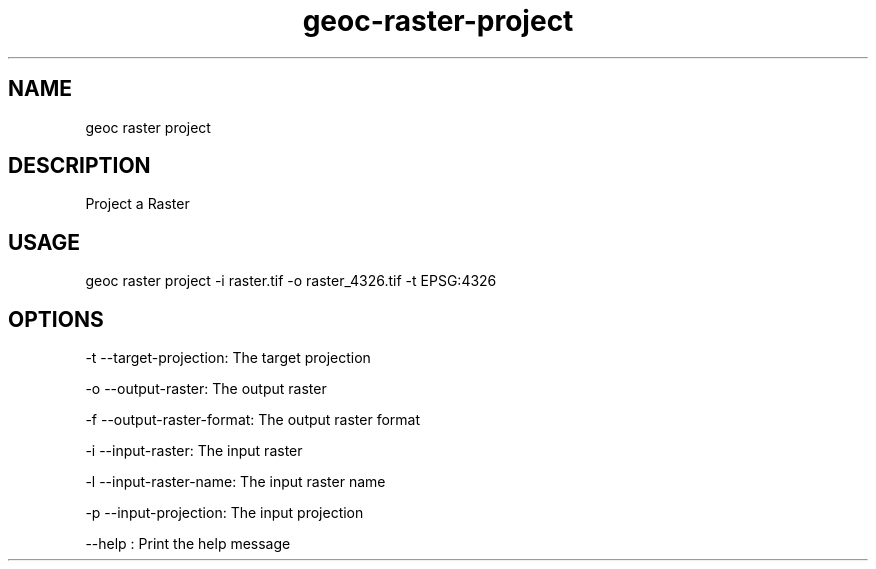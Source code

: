 .TH "geoc-raster-project" "1" "22 December 2014" "version 0.1"
.SH NAME
geoc raster project
.SH DESCRIPTION
Project a Raster
.SH USAGE
geoc raster project -i raster.tif -o raster_4326.tif -t EPSG:4326
.SH OPTIONS
-t --target-projection: The target projection
.PP
-o --output-raster: The output raster
.PP
-f --output-raster-format: The output raster format
.PP
-i --input-raster: The input raster
.PP
-l --input-raster-name: The input raster name
.PP
-p --input-projection: The input projection
.PP
--help : Print the help message
.PP
